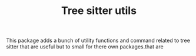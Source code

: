#+TITLE: Tree sitter utils

This package adds a bunch of utility functions and command related to tree
sitter that are useful but to small for there own packages.that are
